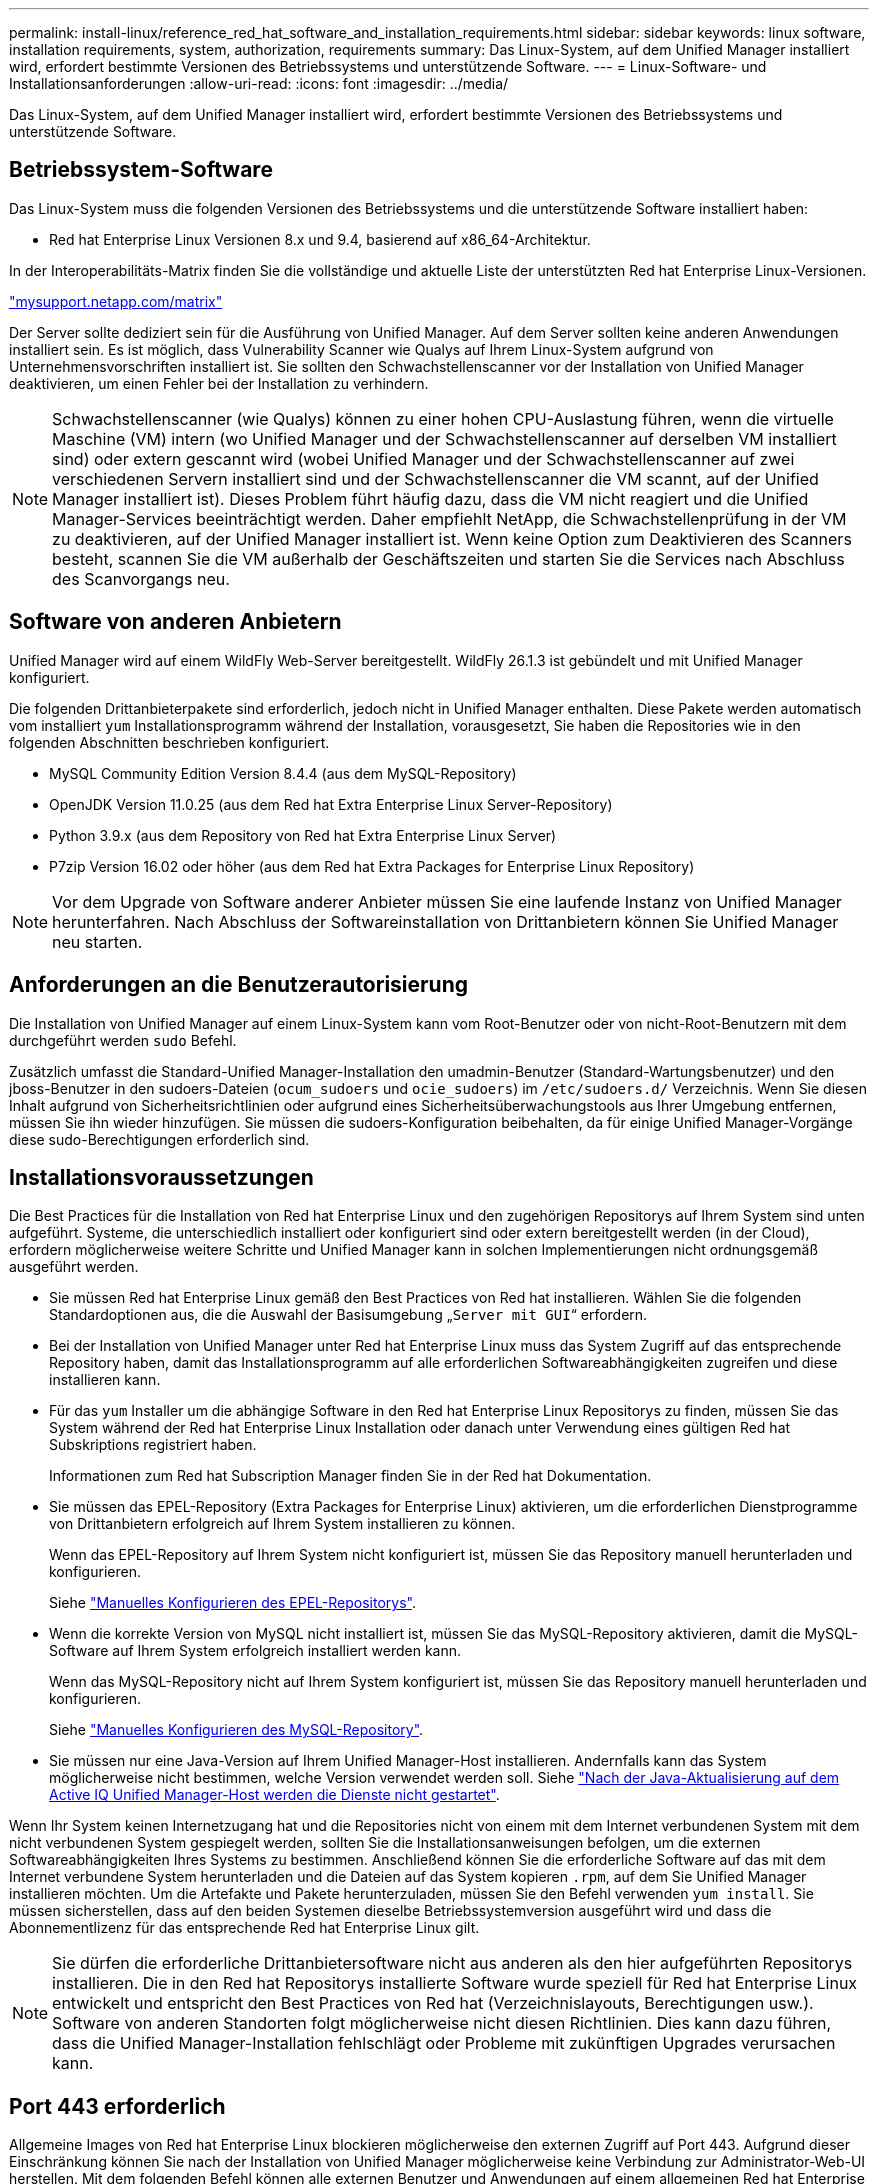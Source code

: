 ---
permalink: install-linux/reference_red_hat_software_and_installation_requirements.html 
sidebar: sidebar 
keywords: linux software, installation requirements, system, authorization,  requirements 
summary: Das Linux-System, auf dem Unified Manager installiert wird, erfordert bestimmte Versionen des Betriebssystems und unterstützende Software. 
---
= Linux-Software- und Installationsanforderungen
:allow-uri-read: 
:icons: font
:imagesdir: ../media/


[role="lead"]
Das Linux-System, auf dem Unified Manager installiert wird, erfordert bestimmte Versionen des Betriebssystems und unterstützende Software.



== Betriebssystem-Software

Das Linux-System muss die folgenden Versionen des Betriebssystems und die unterstützende Software installiert haben:

* Red hat Enterprise Linux Versionen 8.x und 9.4, basierend auf x86_64-Architektur.


In der Interoperabilitäts-Matrix finden Sie die vollständige und aktuelle Liste der unterstützten Red hat Enterprise Linux-Versionen.

http://mysupport.netapp.com/matrix["mysupport.netapp.com/matrix"^]

Der Server sollte dediziert sein für die Ausführung von Unified Manager. Auf dem Server sollten keine anderen Anwendungen installiert sein. Es ist möglich, dass Vulnerability Scanner wie Qualys auf Ihrem Linux-System aufgrund von Unternehmensvorschriften installiert ist. Sie sollten den Schwachstellenscanner vor der Installation von Unified Manager deaktivieren, um einen Fehler bei der Installation zu verhindern.


NOTE: Schwachstellenscanner (wie Qualys) können zu einer hohen CPU-Auslastung führen, wenn die virtuelle Maschine (VM) intern (wo Unified Manager und der Schwachstellenscanner auf derselben VM installiert sind) oder extern gescannt wird (wobei Unified Manager und der Schwachstellenscanner auf zwei verschiedenen Servern installiert sind und der Schwachstellenscanner die VM scannt, auf der Unified Manager installiert ist). Dieses Problem führt häufig dazu, dass die VM nicht reagiert und die Unified Manager-Services beeinträchtigt werden. Daher empfiehlt NetApp, die Schwachstellenprüfung in der VM zu deaktivieren, auf der Unified Manager installiert ist. Wenn keine Option zum Deaktivieren des Scanners besteht, scannen Sie die VM außerhalb der Geschäftszeiten und starten Sie die Services nach Abschluss des Scanvorgangs neu.



== Software von anderen Anbietern

Unified Manager wird auf einem WildFly Web-Server bereitgestellt. WildFly 26.1.3 ist gebündelt und mit Unified Manager konfiguriert.

Die folgenden Drittanbieterpakete sind erforderlich, jedoch nicht in Unified Manager enthalten. Diese Pakete werden automatisch vom installiert `yum` Installationsprogramm während der Installation, vorausgesetzt, Sie haben die Repositories wie in den folgenden Abschnitten beschrieben konfiguriert.

* MySQL Community Edition Version 8.4.4 (aus dem MySQL-Repository)
* OpenJDK Version 11.0.25 (aus dem Red hat Extra Enterprise Linux Server-Repository)
* Python 3.9.x (aus dem Repository von Red hat Extra Enterprise Linux Server)
* P7zip Version 16.02 oder höher (aus dem Red hat Extra Packages for Enterprise Linux Repository)


[NOTE]
====
Vor dem Upgrade von Software anderer Anbieter müssen Sie eine laufende Instanz von Unified Manager herunterfahren. Nach Abschluss der Softwareinstallation von Drittanbietern können Sie Unified Manager neu starten.

====


== Anforderungen an die Benutzerautorisierung

Die Installation von Unified Manager auf einem Linux-System kann vom Root-Benutzer oder von nicht-Root-Benutzern mit dem durchgeführt werden `sudo` Befehl.

Zusätzlich umfasst die Standard-Unified Manager-Installation den umadmin-Benutzer (Standard-Wartungsbenutzer) und den jboss-Benutzer in den sudoers-Dateien (`ocum_sudoers` und `ocie_sudoers`) im `/etc/sudoers.d/` Verzeichnis. Wenn Sie diesen Inhalt aufgrund von Sicherheitsrichtlinien oder aufgrund eines Sicherheitsüberwachungstools aus Ihrer Umgebung entfernen, müssen Sie ihn wieder hinzufügen. Sie müssen die sudoers-Konfiguration beibehalten, da für einige Unified Manager-Vorgänge diese sudo-Berechtigungen erforderlich sind.



== Installationsvoraussetzungen

Die Best Practices für die Installation von Red hat Enterprise Linux und den zugehörigen Repositorys auf Ihrem System sind unten aufgeführt. Systeme, die unterschiedlich installiert oder konfiguriert sind oder extern bereitgestellt werden (in der Cloud), erfordern möglicherweise weitere Schritte und Unified Manager kann in solchen Implementierungen nicht ordnungsgemäß ausgeführt werden.

* Sie müssen Red hat Enterprise Linux gemäß den Best Practices von Red hat installieren. Wählen Sie die folgenden Standardoptionen aus, die die Auswahl der Basisumgebung „`Server mit GUI`“ erfordern.
* Bei der Installation von Unified Manager unter Red hat Enterprise Linux muss das System Zugriff auf das entsprechende Repository haben, damit das Installationsprogramm auf alle erforderlichen Softwareabhängigkeiten zugreifen und diese installieren kann.
* Für das `yum` Installer um die abhängige Software in den Red hat Enterprise Linux Repositorys zu finden, müssen Sie das System während der Red hat Enterprise Linux Installation oder danach unter Verwendung eines gültigen Red hat Subskriptions registriert haben.
+
Informationen zum Red hat Subscription Manager finden Sie in der Red hat Dokumentation.

* Sie müssen das EPEL-Repository (Extra Packages for Enterprise Linux) aktivieren, um die erforderlichen Dienstprogramme von Drittanbietern erfolgreich auf Ihrem System installieren zu können.
+
Wenn das EPEL-Repository auf Ihrem System nicht konfiguriert ist, müssen Sie das Repository manuell herunterladen und konfigurieren.

+
Siehe link:task_manually_configure_epel_repository.html["Manuelles Konfigurieren des EPEL-Repositorys"].

* Wenn die korrekte Version von MySQL nicht installiert ist, müssen Sie das MySQL-Repository aktivieren, damit die MySQL-Software auf Ihrem System erfolgreich installiert werden kann.
+
Wenn das MySQL-Repository nicht auf Ihrem System konfiguriert ist, müssen Sie das Repository manuell herunterladen und konfigurieren.

+
Siehe link:task_manually_configure_mysql_repository.html["Manuelles Konfigurieren des MySQL-Repository"].

* Sie müssen nur eine Java-Version auf Ihrem Unified Manager-Host installieren. Andernfalls kann das System möglicherweise nicht bestimmen, welche Version verwendet werden soll. Siehe https://kb.netapp.com/data-mgmt/AIQUM/AIQUM_Kbs/After_updating_Java_on_the_Active_IQ_Unified_Manager_host_services_will_not_start["Nach der Java-Aktualisierung auf dem Active IQ Unified Manager-Host werden die Dienste nicht gestartet"].


Wenn Ihr System keinen Internetzugang hat und die Repositories nicht von einem mit dem Internet verbundenen System mit dem nicht verbundenen System gespiegelt werden, sollten Sie die Installationsanweisungen befolgen, um die externen Softwareabhängigkeiten Ihres Systems zu bestimmen. Anschließend können Sie die erforderliche Software auf das mit dem Internet verbundene System herunterladen und die Dateien auf das System kopieren `.rpm`, auf dem Sie Unified Manager installieren möchten. Um die Artefakte und Pakete herunterzuladen, müssen Sie den Befehl verwenden `yum install`. Sie müssen sicherstellen, dass auf den beiden Systemen dieselbe Betriebssystemversion ausgeführt wird und dass die Abonnementlizenz für das entsprechende Red hat Enterprise Linux gilt.

[NOTE]
====
Sie dürfen die erforderliche Drittanbietersoftware nicht aus anderen als den hier aufgeführten Repositorys installieren. Die in den Red hat Repositorys installierte Software wurde speziell für Red hat Enterprise Linux entwickelt und entspricht den Best Practices von Red hat (Verzeichnislayouts, Berechtigungen usw.). Software von anderen Standorten folgt möglicherweise nicht diesen Richtlinien. Dies kann dazu führen, dass die Unified Manager-Installation fehlschlägt oder Probleme mit zukünftigen Upgrades verursachen kann.

====


== Port 443 erforderlich

Allgemeine Images von Red hat Enterprise Linux blockieren möglicherweise den externen Zugriff auf Port 443. Aufgrund dieser Einschränkung können Sie nach der Installation von Unified Manager möglicherweise keine Verbindung zur Administrator-Web-UI herstellen. Mit dem folgenden Befehl können alle externen Benutzer und Anwendungen auf einem allgemeinen Red hat Enterprise Linux auf Port 443 zugreifen.

`# firewall-cmd --zone=public --add-port=443/tcp --permanent; firewall-cmd --reload`

Sie müssen Red hat Enterprise Linux mit der Basisumgebung „`Server with GUI`“ installieren. Er stellt die Befehle bereit, die von der Installationsanleitung für Unified Manager verwendet werden. Bei anderen Basisumgebungen müssen Sie möglicherweise zusätzliche Befehle installieren, um die Installation zu validieren oder abzuschließen. Wenn das `firewall-cmd` auf Ihrem System nicht verfügbar ist, müssen Sie es mit dem folgenden Befehl installieren:

`# sudo yum install firewalld`

Wenden Sie sich an Ihre IT-Abteilung, bevor Sie die Befehle ausführen, um zu prüfen, ob Ihre Sicherheitsrichtlinien ein anderes Verfahren erfordern.

[NOTE]
====
THP (Transparent Huge Pages) sollte auf Red hat Systemen deaktiviert werden. Wenn diese Option aktiviert ist, kann dies dazu führen, dass Unified Manager heruntergefahren wird, wenn bestimmte Prozesse zu viel Arbeitsspeicher in Anspruch nehmen und beendet werden.

====